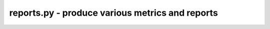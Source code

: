 reports.py - produce various metrics and reports
================================================

.. argparse::
    :module:  reports
    :func:    full_parser
    :prog:    reports.py
